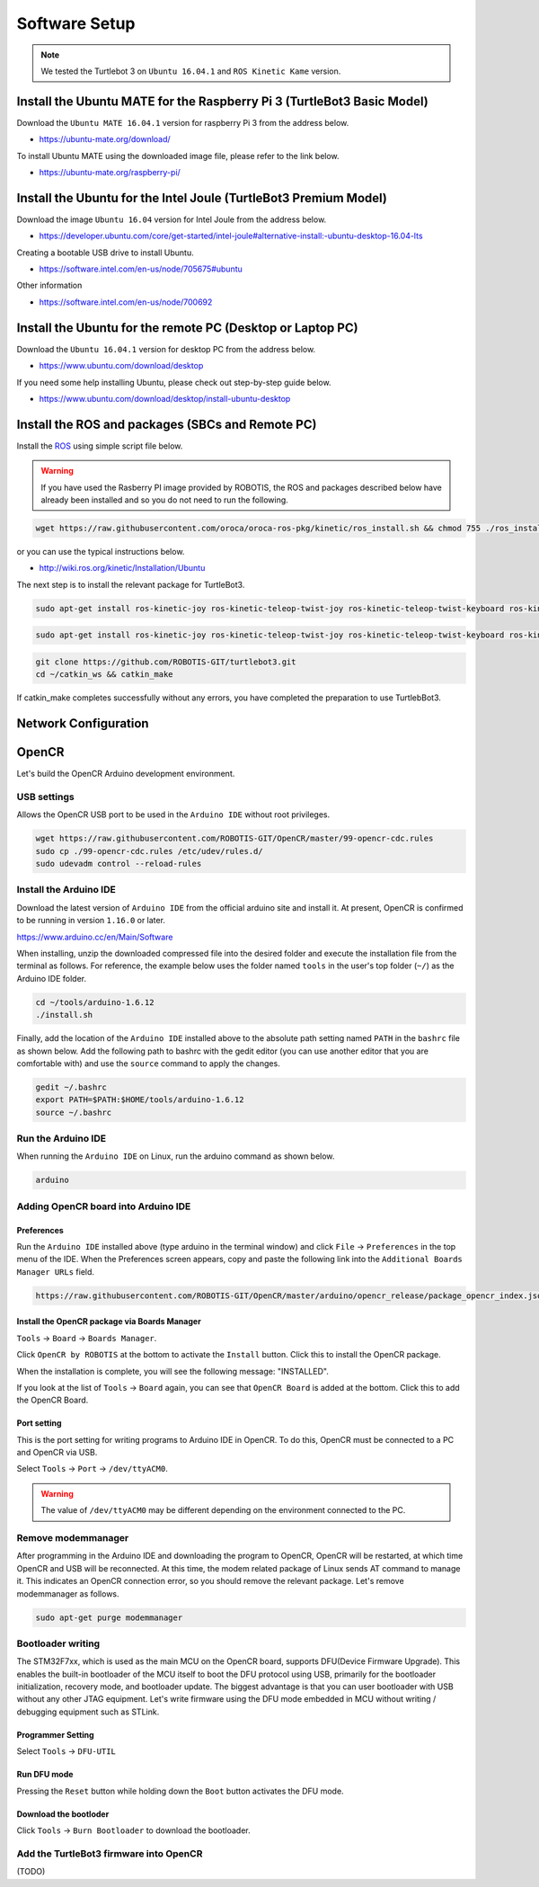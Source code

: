 Software Setup
==============

.. NOTE:: We tested the Turtlebot 3 on ``Ubuntu 16.04.1`` and ``ROS Kinetic Kame`` version.

Install the Ubuntu MATE for the Raspberry Pi 3 (TurtleBot3 Basic Model)
-----------------------------------------------------------------------

Download the ``Ubuntu MATE 16.04.1`` version for raspberry Pi 3 from the address below.

- https://ubuntu-mate.org/download/

.. image:: _static/preparation/download_ubuntu_mate_image.png

To install Ubuntu MATE using the downloaded image file, please refer to the link below.

- https://ubuntu-mate.org/raspberry-pi/

Install the Ubuntu for the Intel Joule (TurtleBot3 Premium Model)
-----------------------------------------------------------------

Download the image ``Ubuntu 16.04`` version for Intel Joule from the address below.

- https://developer.ubuntu.com/core/get-started/intel-joule#alternative-install:-ubuntu-desktop-16.04-lts

Creating a bootable USB drive to install Ubuntu.

- https://software.intel.com/en-us/node/705675#ubuntu

Other information

- https://software.intel.com/en-us/node/700692


Install the Ubuntu for the remote PC (Desktop or Laptop PC)
-----------------------------------------------------------

Download the ``Ubuntu 16.04.1`` version for desktop PC from the address below.

- https://www.ubuntu.com/download/desktop

If you need some help installing Ubuntu, please check out step-by-step guide below.

- https://www.ubuntu.com/download/desktop/install-ubuntu-desktop

Install the ROS and packages (SBCs and Remote PC)
-------------------------------------------------

.. image:: _static/logo_ros.png
    :align: center
    :target: http://wiki.ros.org

Install the `ROS`_ using simple script file below.

.. WARNING:: If you have used the Rasberry PI image provided by ROBOTIS, the ROS and packages described below have already been installed and so you do not need to run the following.

.. code-block:: bash

  wget https://raw.githubusercontent.com/oroca/oroca-ros-pkg/kinetic/ros_install.sh && chmod 755 ./ros_install.sh && bash ./ros_install.sh catkin_ws kinetic

or you can use the typical instructions below.

- http://wiki.ros.org/kinetic/Installation/Ubuntu

The next step is to install the relevant package for TurtleBot3.

.. code-block:: bash

  sudo apt-get install ros-kinetic-joy ros-kinetic-teleop-twist-joy ros-kinetic-teleop-twist-keyboard ros-kinetic-laser-proc ros-kinetic-urg-c ros-kinetic-urg-node ros-kinetic-rplidar-ros ros-kinetic-astra-camera ros-kinetic-astra-launch ros-kinetic-rgbd-launch ros-kinetic-depthimage-to-laserscan ros-kinetic-rosserial-arduino ros-kinetic-rosserial-python ros-kinetic-rosserial-server ros-kinetic-rosserial-client ros-kinetic-rosserial-msgs ros-kinetic-amcl ros-kinetic-map-server ros-kinetic-move-base ros-kinetic-hls-lfcd-lds-driver

.. code-block:: bash

  sudo apt-get install ros-kinetic-joy ros-kinetic-teleop-twist-joy ros-kinetic-teleop-twist-keyboard ros-kinetic-laser-proc ros-kinetic-rgbd-launch ros-kinetic-depthimage-to-laserscan ros-kinetic-rosserial-arduino ros-kinetic-rosserial-python ros-kinetic-rosserial-server ros-kinetic-rosserial-client ros-kinetic-rosserial-msgs ros-kinetic-amcl ros-kinetic-map-server ros-kinetic-move-base ros-kinetic-hls-lfcd-lds-driver

.. code-block:: bash

  git clone https://github.com/ROBOTIS-GIT/turtlebot3.git
  cd ~/catkin_ws && catkin_make

If catkin_make completes successfully without any errors, you have completed the preparation to use TurtlebBot3.


Network Configuration
---------------------

.. image:: _static/software/network_configuration.png


OpenCR
------

Let's build the OpenCR Arduino development environment.

USB settings
~~~~~~~~~~~~

Allows the OpenCR USB port to be used in the ``Arduino IDE`` without root privileges.

.. code-block:: bash

  wget https://raw.githubusercontent.com/ROBOTIS-GIT/OpenCR/master/99-opencr-cdc.rules
  sudo cp ./99-opencr-cdc.rules /etc/udev/rules.d/
  sudo udevadm control --reload-rules

Install the Arduino IDE
~~~~~~~~~~~~~~~~~~~~~~~

Download the latest version of ``Arduino IDE`` from the official arduino site and install it. At present, OpenCR is confirmed to be running in version ``1.16.0`` or later.

https://www.arduino.cc/en/Main/Software

When installing, unzip the downloaded compressed file into the desired folder and execute the installation file from the terminal as follows. For reference, the example below uses the folder named ``tools`` in the user's top folder (``~/``) as the Arduino IDE folder.

.. code-block:: bash

  cd ~/tools/arduino-1.6.12
  ./install.sh

Finally, add the location of the ``Arduino IDE`` installed above to the absolute path setting named ``PATH`` in the ``bashrc`` file as shown below. Add the following path to bashrc with the gedit editor (you can use another editor that you are comfortable with) and use the ``source`` command to apply the changes.

.. code-block:: bash

  gedit ~/.bashrc
  export PATH=$PATH:$HOME/tools/arduino-1.6.12
  source ~/.bashrc

Run the Arduino IDE
~~~~~~~~~~~~~~~~~~~

When running the ``Arduino IDE`` on Linux, run the arduino command as shown below.

.. code-block:: bash

  arduino

.. image:: _static/preparation/ide0.png

Adding OpenCR board into Arduino IDE
~~~~~~~~~~~~~~~~~~~~~~~~~~~~~~~~~~~~

Preferences
...........

Run the ``Arduino IDE`` installed above (type arduino in the terminal window) and click ``File`` → ``Preferences`` in the top menu of the IDE. When the Preferences screen appears, copy and paste the following link into the ``Additional Boards Manager URLs`` field.

.. code-block::

  https://raw.githubusercontent.com/ROBOTIS-GIT/OpenCR/master/arduino/opencr_release/package_opencr_index.json

.. image:: _static/preparation/ide1.png

Install the OpenCR package via Boards Manager
.............................................

``Tools`` → ``Board`` → ``Boards Manager``.

.. image:: _static/preparation/ide2.png

Click ``OpenCR by ROBOTIS`` at the bottom to activate the ``Install`` button. Click this to install the OpenCR package.

.. image:: _static/preparation/ide3.png

When the installation is complete, you will see the following message: "INSTALLED".

.. image:: _static/preparation/ide4.png

If you look at the list of ``Tools`` → ``Board`` again, you can see that ``OpenCR Board`` is added at the bottom. Click this to add the OpenCR Board.

.. image:: _static/preparation/ide5.png

Port setting
............

This is the port setting for writing programs to Arduino IDE in OpenCR. To do this, OpenCR must be connected to a PC and OpenCR via USB.
 
Select ``Tools`` → ``Port`` → ``/dev/ttyACM0``.

.. WARNING:: The value of ``/dev/ttyACM0`` may be different depending on the environment connected to the PC.

.. image:: _static/preparation/ide6.png

Remove modemmanager
~~~~~~~~~~~~~~~~~~~

After programming in the Arduino IDE and downloading the program to OpenCR, OpenCR will be restarted, at which time OpenCR and USB will be reconnected. At this time, the modem related package of Linux sends AT command to manage it. This indicates an OpenCR connection error, so you should remove the relevant package. Let's remove modemmanager as follows.

.. code-block:: bash

  sudo apt-get purge modemmanager


Bootloader writing
~~~~~~~~~~~~~~~~~~

The STM32F7xx, which is used as the main MCU on the OpenCR board, supports DFU(Device Firmware Upgrade). This enables the built-in bootloader of the MCU itself to boot the DFU protocol using USB, primarily for the bootloader initialization, recovery mode, and bootloader update. The biggest advantage is that you can user bootloader with USB without any other JTAG equipment. Let's write firmware using the DFU mode embedded in MCU without writing / debugging equipment such as STLink.

Programmer Setting
..................

Select ``Tools`` → ``DFU-UTIL``

.. image:: _static/preparation/ide7.png

Run DFU mode
............

Pressing the ``Reset`` button while holding down the ``Boot`` button activates the DFU mode.

.. image:: _static/preparation/ide8.png

Download the bootloder
......................

Click ``Tools`` → ``Burn Bootloader`` to download the bootloader.

.. image:: _static/preparation/ide9.png

Add the TurtleBot3 firmware into OpenCR
~~~~~~~~~~~~~~~~~~~~~~~~~~~~~~~~~~~~~~~

(TODO)

.. _ROS: http://wiki.ros.org
